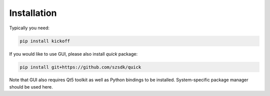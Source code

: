 Installation
============

Typically you need:

.. code:: bash

    pip install kickoff


If you would like to use GUI, please also install *quick* package:

.. code:: bash

    pip install git+https://github.com/szsdk/quick


Note that GUI also requires Qt5 toolkit as well as Python bindings to be installed. System-specific package manager should be used here.

